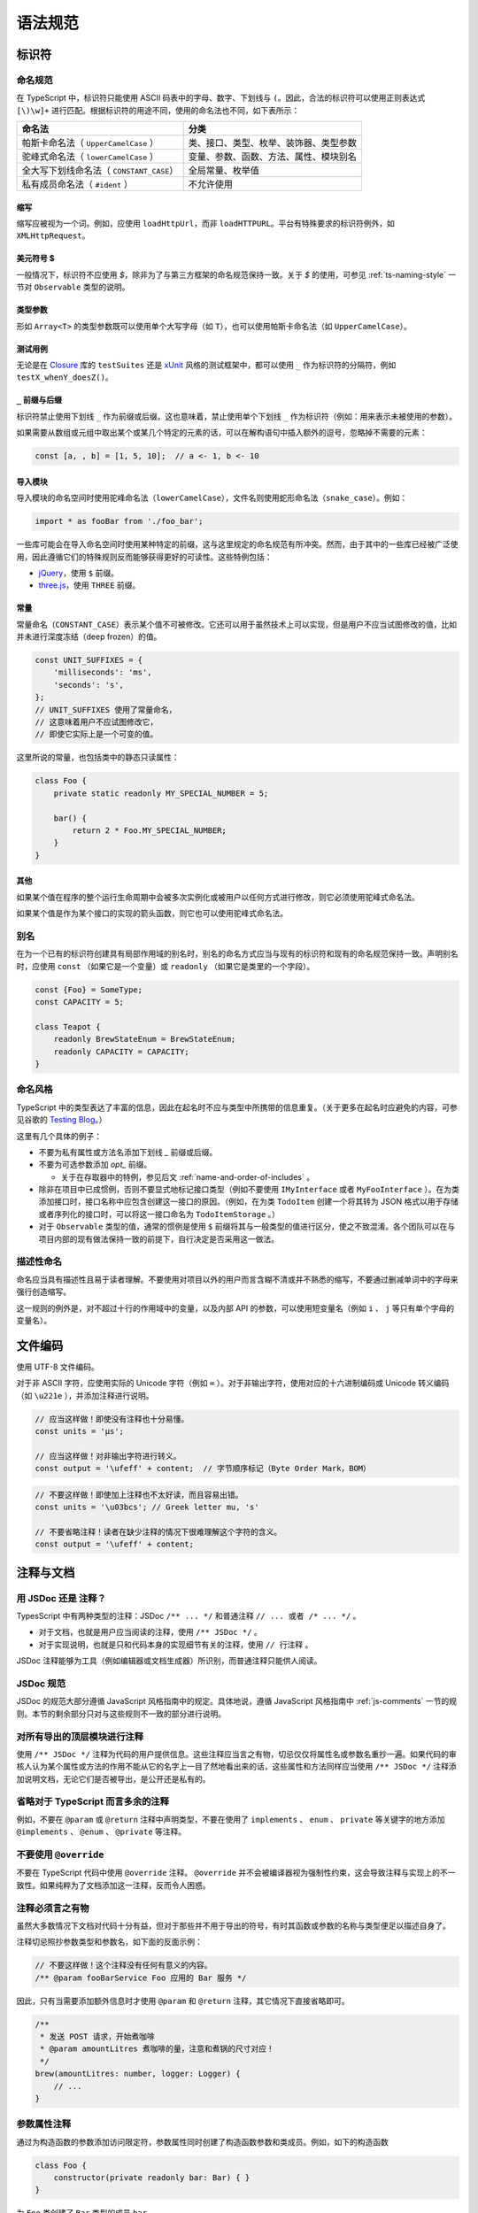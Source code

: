 语法规范
################################################################################

.. _ts-identifiers:

标识符
********************************************************************************

.. _ts-naming:

命名规范
================================================================================

在 TypeScript 中，标识符只能使用 ASCII 码表中的字母、数字、下划线与 ``(``。因此，合法的标识符可以使用正则表达式 ``[\)\w]+`` 进行匹配。根据标识符的用途不同，使用的命名法也不同，如下表所示：

======================================== ========================================
命名法                                                      分类
======================================== ========================================
帕斯卡命名法（ ``UpperCamelCase`` ）                类、接口、类型、枚举、装饰器、类型参数
驼峰式命名法（ ``lowerCamelCase`` ）                变量、参数、函数、方法、属性、模块别名
全大写下划线命名法（ ``CONSTANT_CASE``）                     全局常量、枚举值
私有成员命名法（ ``#ident`` ）                                  不允许使用
======================================== ========================================

.. _ts-abbreviations:

缩写
--------------------------------------------------------------------------------

缩写应被视为一个词。例如，应使用 ``loadHttpUrl``，而非 ``loadHTTPURL``。平台有特殊要求的标识符例外，如 ``XMLHttpRequest``。

.. _ts-dollar-sign:

美元符号 \$
--------------------------------------------------------------------------------

一般情况下，标识符不应使用 `$`，除非为了与第三方框架的命名规范保持一致。关于 `$` 的使用，可参见 :ref:`ts-naming-style` 一节对 ``Observable`` 类型的说明。

.. _ts-type-parameters:

类型参数
--------------------------------------------------------------------------------

形如 ``Array<T>`` 的类型参数既可以使用单个大写字母（如 ``T``），也可以使用帕斯卡命名法（如 ``UpperCamelCase``）。

.. _ts-test-names:

测试用例
--------------------------------------------------------------------------------

无论是在 `Closure <https://github.com/google/closure-library>`_ 库的 ``testSuites`` 还是 `xUnit <https://xunit.net/>`_ 风格的测试框架中，都可以使用 ``_`` 作为标识符的分隔符，例如 ``testX_whenY_doesZ()``。

.. _ts-underscore-prefix-suffix:

``_`` 前缀与后缀
--------------------------------------------------------------------------------

标识符禁止使用下划线 ``_`` 作为前缀或后缀。这也意味着，禁止使用单个下划线 ``_`` 作为标识符（例如：用来表示未被使用的参数）。

如果需要从数组或元组中取出某个或某几个特定的元素的话，可以在解构语句中插入额外的逗号，忽略掉不需要的元素：

.. code-block:: typescript

    const [a, , b] = [1, 5, 10];  // a <- 1, b <- 10

.. _ts-imports:

导入模块
--------------------------------------------------------------------------------

导入模块的命名空间时使用驼峰命名法（``lowerCamelCase``），文件名则使用蛇形命名法（``snake_case``）。例如：

.. code-block:: typescript

    import * as fooBar from './foo_bar';

一些库可能会在导入命名空间时使用某种特定的前缀，这与这里规定的命名规范有所冲突。然而，由于其中的一些库已经被广泛使用，因此遵循它们的特殊规则反而能够获得更好的可读性。这些特例包括：

* `jQuery <https://jquery.com/>`_，使用 ``$`` 前缀。

* `three.js <https://threejs.org/>`_，使用 ``THREE`` 前缀。

.. _ts-constants:

常量
--------------------------------------------------------------------------------

常量命名（``CONSTANT_CASE``）表示某个值不可被修改。它还可以用于虽然技术上可以实现，但是用户不应当试图修改的值，比如并未进行深度冻结（deep frozen）的值。

.. code-block:: typescript

    const UNIT_SUFFIXES = {
        'milliseconds': 'ms',
        'seconds': 's',
    };
    // UNIT_SUFFIXES 使用了常量命名，
    // 这意味着用户不应试图修改它，
    // 即使它实际上是一个可变的值。

这里所说的常量，也包括类中的静态只读属性：

.. code-block:: typescript

    class Foo {
        private static readonly MY_SPECIAL_NUMBER = 5;

        bar() {
            return 2 * Foo.MY_SPECIAL_NUMBER;
        }
    }

.. _ts-others:

其他
--------------------------------------------------------------------------------

如果某个值在程序的整个运行生命周期中会被多次实例化或被用户以任何方式进行修改，则它必须使用驼峰式命名法。

如果某个值是作为某个接口的实现的箭头函数，则它也可以使用驼峰式命名法。

.. _ts-aliases:

别名
================================================================================

在为一个已有的标识符创建具有局部作用域的别名时，别名的命名方式应当与现有的标识符和现有的命名规范保持一致。声明别名时，应使用 ``const`` （如果它是一个变量）或 ``readonly`` （如果它是类里的一个字段）。

.. code-block:: typescript

    const {Foo} = SomeType;
    const CAPACITY = 5;

    class Teapot {
        readonly BrewStateEnum = BrewStateEnum;
        readonly CAPACITY = CAPACITY;
    }

.. _ts-naming-style:

命名风格
================================================================================

TypeScript 中的类型表达了丰富的信息，因此在起名时不应与类型中所携带的信息重复。（关于更多在起名时应避免的内容，可参见谷歌的 `Testing Blog <https://testing.googleblog.com/2017/10/code-health-identifiernamingpostforworl.html>`_。）

这里有几个具体的例子：

* 不要为私有属性或方法名添加下划线 `_` 前缀或后缀。

* 不要为可选参数添加 `opt_` 前缀。
  
  * 关于在存取器中的特例，参见后文 :ref:`name-and-order-of-includes` 。

* 除非在项目中已成惯例，否则不要显式地标记接口类型（例如不要使用 ``IMyInterface`` 或者 ``MyFooInterface`` ）。在为类添加接口时，接口名称中应包含创建这一接口的原因。（例如，在为类 ``TodoItem`` 创建一个将其转为 JSON 格式以用于存储或者序列化的接口时，可以将这一接口命名为 ``TodoItemStorage`` 。）

* 对于 ``Observable`` 类型的值，通常的惯例是使用 ``$`` 前缀将其与一般类型的值进行区分，使之不致混淆。各个团队可以在与项目内部的现有做法保持一致的前提下，自行决定是否采用这一做法。

.. _ts-descriptive-names:

描述性命名
================================================================================

命名应当具有描述性且易于读者理解。不要使用对项目以外的用户而言含糊不清或并不熟悉的缩写，不要通过删减单词中的字母来强行创造缩写。

这一规则的例外是，对不超过十行的作用域中的变量，以及内部 API 的参数，可以使用短变量名（例如 ``i`` 、 ``j`` 等只有单个字母的变量名）。

.. _ts-file-encoding:

文件编码
********************************************************************************

使用 UTF-8 文件编码。

对于非 ASCII 字符，应使用实际的 Unicode 字符（例如 ``∞`` ）。对于非输出字符，使用对应的十六进制编码或 Unicode 转义编码（如 ``\u221e`` ），并添加注释进行说明。

.. code-block:: typescript

    // 应当这样做！即使没有注释也十分易懂。
    const units = 'μs';

    // 应当这样做！对非输出字符进行转义。
    const output = '\ufeff' + content;  // 字节顺序标记（Byte Order Mark，BOM）

.. code-block:: typescript

    // 不要这样做！即使加上注释也不太好读，而且容易出错。
    const units = '\u03bcs'; // Greek letter mu, 's'

    // 不要省略注释！读者在缺少注释的情况下很难理解这个字符的含义。
    const output = '\ufeff' + content;

.. _ts-comments-documentation:

注释与文档
********************************************************************************

.. _ts-jsdoc-vs-comments:

用 JSDoc 还是 注释？
================================================================================

TypesScript 中有两种类型的注释：JSDoc ``/** ... */`` 和普通注释 ``// ... 或者 /* ... */`` 。

* 对于文档，也就是用户应当阅读的注释，使用 ``/** JSDoc */`` 。
* 对于实现说明，也就是只和代码本身的实现细节有关的注释，使用 ``// 行注释`` 。

JSDoc 注释能够为工具（例如编辑器或文档生成器）所识别，而普通注释只能供人阅读。

.. _ts-jsdoc-rules-follow-the-js-style:

JSDoc 规范
================================================================================

JSDoc 的规范大部分遵循 JavaScript 风格指南中的规定。具体地说，遵循 JavaScript 风格指南中 :ref:`js-comments` 一节的规则。本节的剩余部分只对与这些规则不一致的部分进行说明。

.. _ts-document-all-top-level-exports-of-modules:

对所有导出的顶层模块进行注释
================================================================================

使用 ``/** JSDoc */`` 注释为代码的用户提供信息。这些注释应当言之有物，切忌仅仅将属性名或参数名重抄一遍。如果代码的审核人认为某个属性或方法的作用不能从它的名字上一目了然地看出来的话，这些属性和方法同样应当使用 ``/** JSDoc */`` 注释添加说明文档，无论它们是否被导出，是公开还是私有的。

.. _ts-omit-comments-that-are-redundant-with-ts:

省略对于 TypeScript 而言多余的注释
================================================================================

例如，不要在 ``@param`` 或 ``@return`` 注释中声明类型，不要在使用了 ``implements`` 、 ``enum`` 、 ``private`` 等关键字的地方添加 ``@implements`` 、 ``@enum`` 、 ``@private`` 等注释。

.. _ts-do-not-use-override:

不要使用 ``@override``
================================================================================

不要在 TypeScript 代码中使用 ``@override`` 注释。 ``@override`` 并不会被编译器视为强制性约束，这会导致注释与实现上的不一致性。如果纯粹为了文档添加这一注释，反而令人困惑。

.. _ts-make-comments-that-actually-add-information:

注释必须言之有物
================================================================================

虽然大多数情况下文档对代码十分有益，但对于那些并不用于导出的符号，有时其函数或参数的名称与类型便足以描述自身了。

注释切忌照抄参数类型和参数名，如下面的反面示例：

.. code-block:: typescript

    // 不要这样做！这个注释没有任何有意义的内容。
    /** @param fooBarService Foo 应用的 Bar 服务 */

因此，只有当需要添加额外信息时才使用 ``@param`` 和 ``@return`` 注释，其它情况下直接省略即可。

.. code-block:: typescript

    /**
     * 发送 POST 请求，开始煮咖啡
     * @param amountLitres 煮咖啡的量，注意和煮锅的尺寸对应！
     */
    brew(amountLitres: number, logger: Logger) {
        // ...
    }

.. _ts-parameter-property-comments:

参数属性注释
================================================================================

通过为构造函数的参数添加访问限定符，参数属性同时创建了构造函数参数和类成员。例如，如下的构造函数

.. code-block:: typescript

    class Foo {
        constructor(private readonly bar: Bar) { }
    }

为 ``Foo`` 类创建了 ``Bar`` 类型的成员 ``bar`` 。

如果要为这些成员添加文档，应使用 JSDoc 的 ``@param`` 注释，这样编辑器会在调用构造函数和访问属性时显示对应的文档描述信息。

.. code-block:: typescript

    /** 这个类演示了如何为参数属性添加文档 */
    class ParamProps {
        /**
         * @param percolator 煮咖啡所用的咖啡壶。
         * @param beans 煮咖啡所用的咖啡豆。
         */
        constructor(
            private readonly percolator: Percolator,
            private readonly beans: CoffeeBean[]) {}
    }


.. code-block:: typescript

    /** 这个类演示了如何为普通成员添加文档 */
    class OrdinaryClass {
        /** 下次调用 brew() 时所用的咖啡豆。 */
        nextBean: CoffeeBean;

        constructor(initialBean: CoffeeBean) {
            this.nextBean = initialBean;
        }
    }

.. _ts-comments-when-calling-a-function:

函数调用注释
================================================================================

如果有需要，可以在函数的调用点使用行内的 ``/* 块注释 */`` 为参数添加文档，或者使用字面量对象为参数添加名称并在函数声明中进行解构。注释的格式和位置没有明确的规定。

.. code-block:: typescript

    // 使用行内块注释为难以理解的参数添加说明：
    new Percolator().brew(/* amountLitres= */ 5);

    // 或者使用字面量对象为参数命名，并在函数 brew 的声明中将参数解构：
    new Percolator().brew({amountLitres: 5});


.. code-block:: typescript

    /** 一个古老的咖啡壶 {@link CoffeeBrewer} */
    export class Percolator implements CoffeeBrewer {
        /**
         * 煮咖啡。
         * @param amountLitres 煮咖啡的量，注意必须和煮锅的尺寸对应！
         */
        brew(amountLitres: number) {
            // 这个实现煮出来的咖啡味道差极了，不管了。
            // TODO(b/12345): 优化煮咖啡的过程。
        }
    }

.. _ts-place-documentation-prior-to-decorators:

将文档置于装饰器之前
================================================================================

文档、方法或者属性如果同时具有装饰器（例如 ``@Component``）和 JSDoc 注释，应当将 JSDoc 置于装饰器之前。

禁止将 JSDoc 置于装饰器和被装饰的对象之间。

.. code-block:: typescript

    // 不要这样做！JSDoc 被放在装饰器 @Component 和类 FooComponent 中间了！
    @Component({
        selector: 'foo',
        template: 'bar',
    })
    /** 打印 "bar" 的组件。 */
    export class FooComponent {}

应当将 JSDoc 置于装饰器之前。

.. code-block:: typescript

    /** 打印 "bar" 的组件。 */
    @Component({
        selector: 'foo',
        template: 'bar',
    })
    export class FooComponent {}
